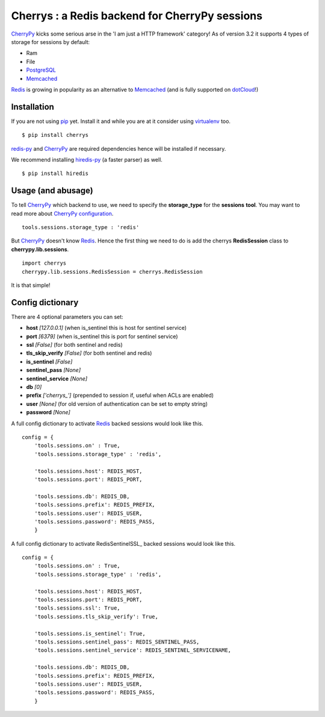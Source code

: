 ===============================================
Cherrys : a Redis backend for CherryPy sessions
===============================================

CherryPy_ kicks some serious arse in the 'I am just a HTTP framework' category!
As of version 3.2 it supports 4 types of storage for sessions by default:

+ Ram
+ File
+ PostgreSQL_
+ Memcached_

Redis_ is growing in popularity as an alternative to Memcached_ (and is
fully supported on dotCloud_!)

Installation
============

If you are not using pip_ yet. Install it and while you are at it consider
using virtualenv_ too.

::

    $ pip install cherrys

redis-py_ and CherryPy_ are required dependencies hence will be installed if
necessary.

We recommend installing hiredis-py_ (a faster parser) as well.

::

    $ pip install hiredis

Usage (and abusage)
===================

To tell CherryPy_ which backend to use, we need to specify the **storage_type**
for the **sessions** **tool**. You may want to read more about CherryPy_
configuration_.

::

    tools.sessions.storage_type : 'redis'

But CherryPy_ doesn't know Redis_. Hence the first thing we need to do is add
the cherrys **RedisSession** class to **cherrypy.lib.sessions**.

::

    import cherrys
    cherrypy.lib.sessions.RedisSession = cherrys.RedisSession

It is that simple!

Config dictionary
=================

There are 4 optional parameters you can set:

+ **host** *[127.0.0.1]* (when is_sentinel this is host for sentinel service)
+ **port** *[6379]* (when is_sentinel this is port for sentinel service)
+ **ssl** *[False]* (for both sentinel and redis)
+ **tls_skip_verify** *[False]* (for both sentinel and redis)

+ **is_sentinel** *[False]*
+ **sentinel_pass** *[None]*
+ **sentinel_service** *[None]*

+ **db** *[0]*
+ **prefix** *['cherrys_']* (prepended to session if, useful when ACLs are enabled)
+ **user** *[None]* (for old version of authentication can be set to empty string)
+ **password** *[None]*



A full config dictionary to activate Redis_ backed sessions would look like
this.

::

    config = {
        'tools.sessions.on' : True,
        'tools.sessions.storage_type' : 'redis',

        'tools.sessions.host': REDIS_HOST,
        'tools.sessions.port': REDIS_PORT,

        'tools.sessions.db': REDIS_DB,
        'tools.sessions.prefix': REDIS_PREFIX,
        'tools.sessions.user': REDIS_USER,
        'tools.sessions.password': REDIS_PASS,
        }

A full config dictionary to activate RedisSentinelSSL_ backed sessions would look like
this.

::

    config = {
        'tools.sessions.on' : True,
        'tools.sessions.storage_type' : 'redis',

        'tools.sessions.host': REDIS_HOST,
        'tools.sessions.port': REDIS_PORT,
        'tools.sessions.ssl': True,
        'tools.sessions.tls_skip_verify': True,

        'tools.sessions.is_sentinel': True,
        'tools.sessions.sentinel_pass': REDIS_SENTINEL_PASS,
        'tools.sessions.sentinel_service': REDIS_SENTINEL_SERVICENAME,

        'tools.sessions.db': REDIS_DB,
        'tools.sessions.prefix': REDIS_PREFIX,
        'tools.sessions.user': REDIS_USER,
        'tools.sessions.password': REDIS_PASS,
        }

.. _CherryPy: http://www.cherrypy.org
.. _PostgreSQL: http://www.postgresql.org
.. _Memcached: http://memcached.org
.. _Redis: http://redis.io
.. _dotCloud: http://www.dotcloud.com
.. _pip: http://pip-installer.org
.. _virtualenv: http://www.virtualenv.org
.. _redis-py: https://github.com/andymccurdy/redis-py
.. _hiredis-py: https://github.com/pietern/hiredis-py
.. _configuration: http://docs.cherrypy.org/stable/concepts/config.html
